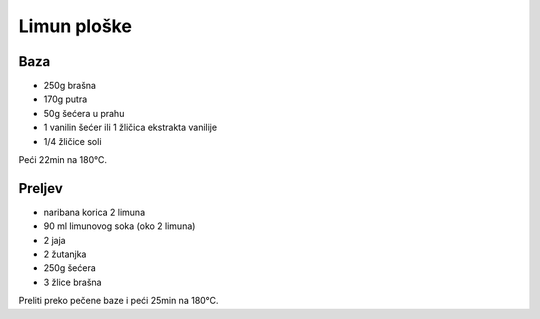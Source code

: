 Limun ploške
============

Baza
----

* 250g brašna
* 170g putra
* 50g šećera u prahu
* 1 vanilin šećer ili 1 žličica ekstrakta vanilije
* 1/4 žličice soli

Peći 22min na 180°C.

Preljev
-------

* naribana korica 2 limuna
* 90 ml limunovog soka (oko 2 limuna)
* 2 jaja
* 2 žutanjka
* 250g šećera
* 3 žlice brašna

Preliti preko pečene baze i peći 25min na 180°C.
